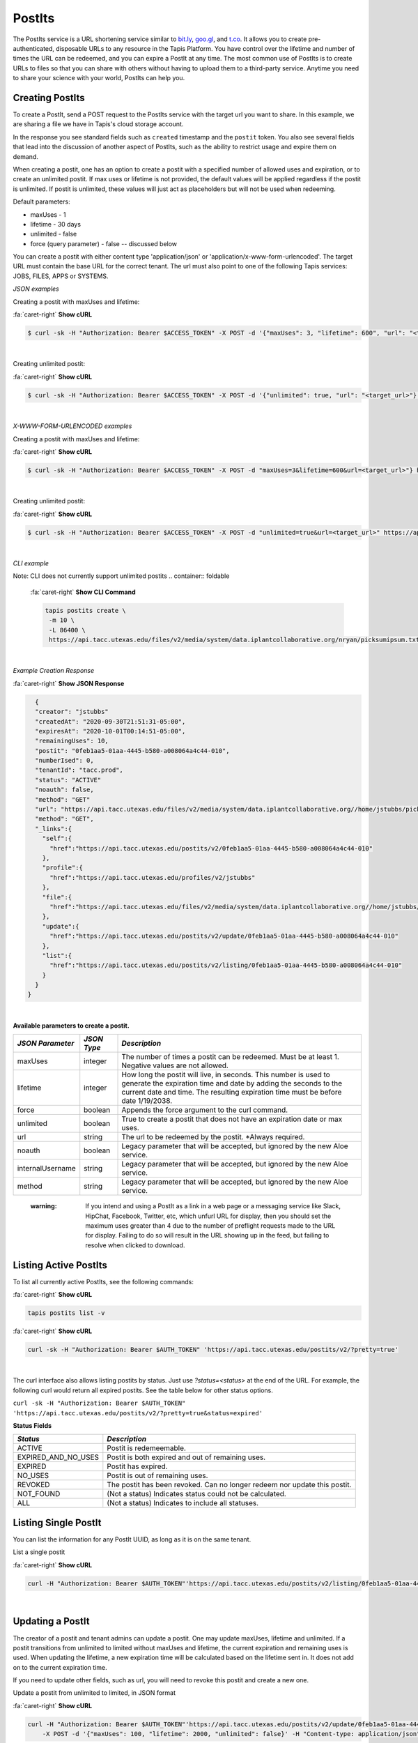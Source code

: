 .. role:: raw-html-m2r(raw)
   :format: html


PostIts
=======

The PostIts service is a URL shortening service similar to `bit.ly <https://bit.ly>`_\ , `goo.gl <https://goo.gl/>`_\ , and `t.co <http://t.co>`_. It allows you to create pre-authenticated, disposable URLs to any resource in the Tapis Platform. You have control over the lifetime and number of times the URL can be redeemed, and you can expire a PostIt at any time. The most common use of PostIts is to create URLs to files so that you can share with others without having to upload them to a third-party service. Anytime you need to share your science with your world, PostIts can help you.


Creating PostIts
----------------

To create a PostIt, send a POST request to the PostIts service with the target url you want to share. In this example, we are sharing a file we have in Tapis's cloud storage account.

In the response you see standard fields such as ``created`` timestamp and the ``postit`` token. You also see several fields that lead into the discussion of another aspect of PostIts, such as the ability to restrict usage and expire them on demand.

When creating a postit, one has an option to create a postit with a specified number of allowed uses and expiration, or to create an unlimited postit. If max uses or lifetime is not provided, the default values will be applied regardless if the postit is unlimited. If postit is unlimited, these values will just act as placeholders but will not be used when redeeming.

Default parameters:

* maxUses - 1
* lifetime - 30 days 
* unlimited - false
* force (query parameter) - false -- discussed below 

You can create a postit with either content type 'application/json' or 'application/x-www-form-urlencoded'. The target URL must contain the base URL for the correct tenant. The url must also point to one of the following Tapis services: JOBS, FILES, APPS or SYSTEMS.

*JSON examples*

Creating a postit with maxUses and lifetime:

.. container:: foldable

     .. container:: header

        :fa:`caret-right`
        **Show cURL**

     .. code-block:: shell

        $ curl -sk -H "Authorization: Bearer $ACCESS_TOKEN" -X POST -d '{"maxUses": 3, "lifetime": 600", "url": "<target_url>"}' -H "Content-Type: application/json" https://api.tacc.utexas.edu/postits/v2?pretty=true"
|

Creating unlimited postit:

.. container:: foldable

     .. container:: header

        :fa:`caret-right`
        **Show cURL**

     .. code-block:: shell

        $ curl -sk -H "Authorization: Bearer $ACCESS_TOKEN" -X POST -d '{"unlimited": true, "url": "<target_url>"}' -H "Content-Type: application/json" https://api.tacc.utexas.edu/postits/v2?pretty=true"
|

*X-WWW-FORM-URLENCODED examples*

Creating a postit with maxUses and lifetime:

.. container:: foldable

     .. container:: header

        :fa:`caret-right`
        **Show cURL**

     .. code-block:: shell

        $ curl -sk -H "Authorization: Bearer $ACCESS_TOKEN" -X POST -d "maxUses=3&lifetime=600&url=<target_url>"} https://api.tacc.utexas.edu/postits/v2pretty=true"
|

Creating unlimited postit:

.. container:: foldable

     .. container:: header

        :fa:`caret-right`
        **Show cURL**

     .. code-block:: shell

        $ curl -sk -H "Authorization: Bearer $ACCESS_TOKEN" -X POST -d "unlimited=true&url=<target_url>" https://api.tacc.utexas.edu/postits/v2?pretty=true"
|


*CLI example* 

Note: CLI does not currently support unlimited postits
.. container:: foldable

     .. container:: header

        :fa:`caret-right`
        **Show CLI Command**

     .. code-block:: plaintext

           tapis postits create \
            -m 10 \
            -L 86400 \
            https://api.tacc.utexas.edu/files/v2/media/system/data.iplantcollaborative.org/nryan/picksumipsum.txt
|

*Example Creation Response* 

.. container:: foldable

     .. container:: header

        :fa:`caret-right`
        **Show JSON Response**

     .. code-block:: json

        {
        "creator": "jstubbs"
        "createdAt": "2020-09-30T21:51:31-05:00",
        "expiresAt": "2020-10-01T00:14:51-05:00",
        "remainingUses": 10,
        "postit": "0feb1aa5-01aa-4445-b580-a008064a4c44-010",
        "numberIsed": 0,
        "tenantId": "tacc.prod",
        "status": "ACTIVE"
        "noauth": false,
        "method": "GET"
        "url": "https://api.tacc.utexas.edu/files/v2/media/system/data.iplantcollaborative.org//home/jstubbs/picksumipsum.txt",
        "method": "GET",
        "_links":{
          "self":{
            "href":"https://api.tacc.utexas.edu/postits/v2/0feb1aa5-01aa-4445-b580-a008064a4c44-010"
          },
          "profile":{
            "href":"https://api.tacc.utexas.edu/profiles/v2/jstubbs"
          },
          "file":{
            "href":"https://api.tacc.utexas.edu/files/v2/media/system/data.iplantcollaborative.org//home/jstubbs/picksumipsum.txt"
          },
          "update":{
            "href":"https://api.tacc.utexas.edu/postits/v2/update/0feb1aa5-01aa-4445-b580-a008064a4c44-010"
          },
          "list":{
            "href":"https://api.tacc.utexas.edu/postits/v2/listing/0feb1aa5-01aa-4445-b580-a008064a4c44-010"
          }
        }
      }
|

**Available parameters to create a postit.**  

+----------------------+-----------+-------------------------------+
| *JSON Parameter*     |*JSON Type*| *Description*                 +
+======================+===========+===============================+ 
| maxUses              | integer   | The number of times a postit  +
|                      |           | can be redeemed. Must be      +
|                      |           | at least 1. Negative values   +
|                      |           | are not allowed.              +
+----------------------+-----------+-------------------------------+
| lifetime             | integer   | How long the postit will live,+
|                      |           | in seconds. This number is    +
|                      |           | used to generate the          +
|                      |           | expiration time and date by   +
|                      |           | adding the seconds to the     +
|                      |           | current date and time. The    +
|                      |           | resulting expiration time must+
|                      |           | be before date 1/19/2038.     +
+----------------------+-----------+-------------------------------+
| force                | boolean   | Appends the force argument to +
|                      |           | the curl command.             +
+----------------------+-----------+-------------------------------+
| unlimited            | boolean   | True to create a postit that  +
|                      |           | does not have an expiration   +
|                      |           | date or max uses.             +
+----------------------+-----------+-------------------------------+
| url                  | string    | The url to be redeemed by the +
|                      |           | postit. *Always required.     +
+----------------------+-----------+-------------------------------+
| noauth               | boolean   | Legacy parameter that will be +
|                      |           | accepted, but ignored by the  +
|                      |           | new Aloe service.             +
+----------------------+-----------+-------------------------------+
| internalUsername     | string    | Legacy parameter that will be +
|                      |           | accepted, but ignored by the  +
|                      |           | new Aloe service.             +
+----------------------+-----------+-------------------------------+
| method               | string    | Legacy parameter that will be +
|                      |           | accepted, but ignored by the  +
|                      |           | new Aloe service.             +
+----------------------+-----------+-------------------------------+


    :warning: If you intend and using a PostIt as a link in a web page or a messaging service like Slack, HipChat, Facebook, Twitter, etc, which unfurl URL for display, then you should set the maximum uses greater than 4 due to the number of preflight requests made to the URL for display. Failing to do so will result in the URL showing up in the feed, but failing to resolve when clicked to download.


Listing Active PostIts
----------------------

To list all currently active PostIts, see the following commands:
   
.. container:: foldable

     .. container:: header

        :fa:`caret-right`
        **Show cURL**

     .. code-block:: plaintext

        tapis postits list -v

.. container:: foldable

     .. container:: header

        :fa:`caret-right`
        **Show cURL**

     .. code-block:: shell

        curl -sk -H "Authorization: Bearer $AUTH_TOKEN" 'https://api.tacc.utexas.edu/postits/v2/?pretty=true'
|

The curl interface also allows listing postits by status. Just use `?status=<status>` at the end of the URL. For example, the following curl would return all expired postits. See the table below for other status options. 

``curl -sk -H "Authorization: Bearer $AUTH_TOKEN" 'https://api.tacc.utexas.edu/postits/v2/?pretty=true&status=expired'``

**Status Fields**

+---------------------+-----------------------------+
| *Status*            |*Description*                |
+=====================+=============================+ 
| ACTIVE              | Postit is redemeemable.     |
+---------------------+-----------------------------+
| EXPIRED_AND_NO_USES | Postit is both expired and  |
|                     | out of remaining uses.      |
+---------------------+-----------------------------+
| EXPIRED             | Postit has expired.         |
+---------------------+-----------------------------+
| NO_USES             | Postit is out of remaining  |
|                     | uses.                       |
+---------------------+-----------------------------+
| REVOKED             | The postit has been revoked.|
|                     | Can no longer redeem nor    |
|                     | update this postit.         |
+---------------------+-----------------------------+
| NOT_FOUND           | (Not a status) Indicates    |
|                     | status could not be         |
|                     | calculated.                 |
+---------------------+-----------------------------+
| ALL                 | (Not a status) Indicates to |
|                     | include all statuses.       |
+---------------------+-----------------------------+

Listing Single PostIt
---------------------

You can list the information for any PostIt UUID, as long as it is on the same tenant. 

List a single postit

.. container:: foldable

     .. container:: header

        :fa:`caret-right`
        **Show cURL**

     .. code-block:: shell

        curl -H "Authorization: Bearer $AUTH_TOKEN"'https://api.tacc.utexas.edu/postits/v2/listing/0feb1aa5-01aa-4445-b580-a008064a4c44-010'
|

Updating a PostIt
-----------------

The creator of a postit and tenant admins can update a postit. One may update maxUses, lifetime and unlimited. If a postit transitions from unlimited to limited without maxUses and lifetime, the current expiration and remaining uses is used. When updating the lifetime, a new expiration time will be calculated based on the lifetime sent in. It does not add on to the current expiration time. 

If you need to update other fields, such as url, you will need to revoke this postit and create a new one. 

Update a postit from unlimited to limited, in JSON format

.. container:: foldable

     .. container:: header

        :fa:`caret-right`
        **Show cURL**

     .. code-block:: shell

        curl -H "Authorization: Bearer $AUTH_TOKEN"'https://api.tacc.utexas.edu/postits/v2/update/0feb1aa5-01aa-4445-b580-a008064a4c44-010' \
            -X POST -d '{"maxUses": 100, "lifetime": 2000, "unlimited": false}' -H "Content-type: application/json"
|


Update a postit from limited to unlimited, in XML format

.. container:: foldable

     .. container:: header

        :fa:`caret-right`
        **Show cURL**

     .. code-block:: shell

        curl -H "Authorization: Bearer $AUTH_TOKEN"'https://api.tacc.utexas.edu/postits/v2/update/0feb1aa5-01aa-4445-b580-a008064a4c44-010' \
            -X POST -d "unlimited=true"
|

Redeeming PostIts
-----------------

You redeem a PostIt by making a non-authenticated HTTP request on the PostIt URL. In the above example, that would be ``https://api.tacc.utexas.edu/postits/v2/0feb1aa5-01aa-4445-b580-a008064a4c44-010``. Every time you make a get request on the PostIt, the ``remainingUses`` field decrements by 1 and the ``numberUsed`` field increments by 1. This continues until the value hits 0 or the PostIt outlives its ``expiresAt`` field. If a postit is unlimited, the ``remainingUses`` field does not decrement, and the ``expiresAt`` field is not used. However, the postit will retain these original values for the case that a postit is reverted to a limited postit. 

cURL command for redeeming a PostIt, which would download the ``picksumipsum.txt`` file from your storage system to the user's machine:

.. container:: foldable

     .. container:: header

        :fa:`caret-right`
        **Show cURL**

     .. code-block:: shell

        curl -s -o picksumipsum.txt 'https://api.tacc.utexas.edu/postits/v2/0feb1aa5-01aa-4445-b580-a008064a4c44-010'
|

   :warning: There will be no response for redeeming PostIts, even if the redemption fails.


Forcing PostIt browser downloads
--------------------------------

If you are using PostIts in a browser environment, you can force a file download by adding ``force=true`` to the PostIt URL query. If the target URL is a file item, the name of the file item will be included in the ``Content-Disposition`` header so the downloaded file has the correct file name. You may also add the same query parameter to any target file item to force the ``Content-Disposition`` header from the Files API.

Expiring PostIts
----------------

In addition to setting expiration parameters when you create a PostIt, you can manually expire a PostIt at any time by making an authenticated DELETE request on the PostIt URL. This will instantly expire, or revoke, the PostIt from further use. A revoked postit cannot be updated. 

Manually expiring a PostIt with CLI:
   
.. container:: foldable

     .. container:: header

        :fa:`caret-right`
        **Show CLI Command**

     .. code-block:: shell

        tapis postits delete 0feb1aa5-01aa-4445-b580-a008064a4c44-010
|

.. container:: foldable

     .. container:: header

        :fa:`caret-right`
        **Show cURL**

     .. code-block:: shell

        curl -k -H "Authorization: Bearer $AUTH_TOKEN" -X DELETE 'https://api.tacc.utexas.edu/postits/v2/0feb1aa5-01aa-4445-b580-a008064a4c44-010?pretty=true'
|


